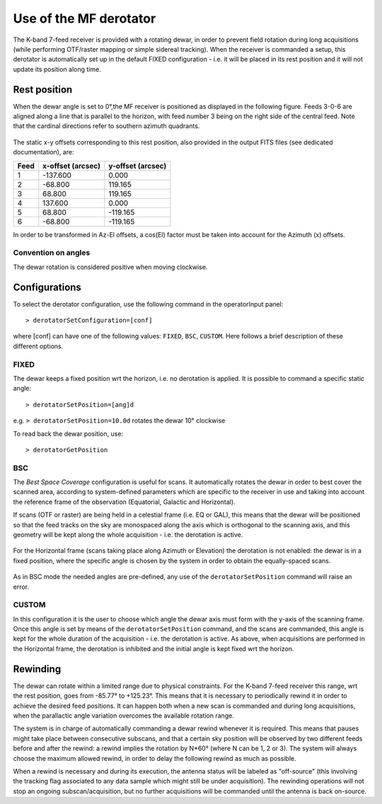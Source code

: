 .. _Use-of-the-MF-derotator: 

***********************
Use of the MF derotator
***********************

The K-band 7-feed receiver is provided with a rotating dewar, in order to 
prevent field rotation during long acquisitions (while performing OTF/raster 
mapping or simple sidereal tracking).
When the receiver is commanded a setup, this derotator is automatically set up 
in the default FIXED configuration - i.e. it will be placed in its rest 
position and it will not update its position along time.  

Rest position
=============

When the dewar angle is set to 0°,the MF receiver is positioned as 
displayed in the following figure. Feeds 3-0-6 are aligned along a line that
is parallel to the horizon, with feed number 3 being on the right side of the 
central feed. Note that the cardinal directions refer to southern azimuth quadrants.

 
.. figure:: images/MF_RestPosition.png
   :scale: 100%
   :alt: Feed displacement in rest position
   :align: center

The static x-y offsets corresponding to this rest position, also 
provided in the output FITS files (see dedicated documentation), are:


.. tabularcolumns:: |c|r|r|

==== ================= =================  
Feed x-offset (arcsec) y-offset (arcsec)
==== ================= =================
1       -137.600              0.000
2        -68.800            119.165
3         68.800            119.165
4        137.600              0.000
5         68.800           -119.165
6        -68.800           -119.165
==== ================= =================  

In order to be transformed in Az-El offsets, a cos(El) factor must be taken 
into account for the Azimuth (x) offsets.  

Convention on angles
--------------------

The dewar rotation is considered positive when moving clockwise. 


Configurations
==============

To select the derotator configuration, use the following command in the 
operatorInput panel:: 

    > derotatorSetConfiguration=[conf] 

where [conf] can have one of the following values: ``FIXED``, ``BSC``,
``CUSTOM``.
Here follows a brief description of these different options. 
 

FIXED
-----

The dewar keeps a fixed position wrt the horizon, i.e. no derotation is 
applied.
It is possible to command a specific static angle::

    > derotatorSetPosition=[ang]d

e.g. ``> derotatorSetPosition=10.0d`` rotates the dewar 10° clockwise 

To read back the dewar position, use::

    > derotatorGetPosition


BSC
---
The *Best Space Coverage* configuration is useful for scans. 
It automatically rotates the dewar in order to best cover the scanned area, 
according to system-defined parameters which are specific to the receiver in 
use and taking into account the reference frame of the observation (Equatorial, 
Galactic and Horizontal). 

If scans (OTF or raster) are being held in a celestial frame (i.e. EQ or GAL), 
this means that the dewar will be positioned so that the feed tracks on the 
sky are monospaced along the axis which is orthogonal to the scanning axis, and
this geometry will be kept along the whole acquisition - i.e. the derotation is
active. 

.. figure:: images/MF_BSC_RA-Dec.png
   :scale: 100%
   :alt: BCS in case of a RA scan
   :align: center 

For the Horizontal frame (scans taking place along Azimuth or Elevation) the 
derotation is not enabled: the dewar is in a fixed position, where the specific
angle is chosen by the system in order to obtain the equally-spaced scans. 

.. figure:: images/MF_BSC_Az-El.png
   :scale: 100%
   :alt: BCS in case of a Azimuth scan
   :align: center 

As in BSC mode the needed angles are pre-defined, any use of the 
``derotatorSetPosition`` command will raise an error. 


CUSTOM
------

In this configuration it is the user to choose which angle the dewar axis must
form with the y-axis of the scanning frame. 
Once this angle is set by means of the ``derotatorSetPosition`` command, and
the scans are commanded, this angle is kept for the whole duration of the 
acquisition - i.e. the derotation is active. 
As above, when acquisitions are performed in the Horizontal frame, the 
derotation is inhibited and the initial angle is kept fixed wrt the horizon. 



Rewinding
=========
The dewar can rotate within a limited range due to physical constraints.
For the K-band 7-feed receiver this range, wrt the rest position, goes from
-85.77° to +125.23°.  
This means that it is necessary to periodically rewind it in order to achieve
the desired feed positions. It can happen both when a new scan is commanded and 
during long acquisitions, when the parallactic angle variation overcomes the 
available rotation range. 

The system is in charge of automatically commanding a dewar rewind whenever it 
is required. This means that pauses might take place between consecutive 
subscans, and that a certain sky position will be observed by two
different feeds before and after the rewind: a rewind implies the
rotation by N*60° (where N can be 1, 2 or 3). The system will always choose the
maximum allowed rewind, in order to delay the following rewind as much as 
possible. 

When a rewind is necessary and during its execution, the antenna status will 
be labeled as "off-source" (this involving the tracking flag associated to any 
data sample which might still be under acquisition). The rewinding operations 
will not stop an ongoing subscan/acquisition, but no further acquisitions will 
be commanded until the antenna is back on-source.  










